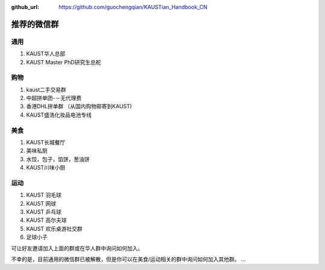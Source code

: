 :github_url: https://github.com/guochengqian/KAUSTian_Handbook_CN

.. role:: raw-html(raw)
   :format: html
.. default-role:: raw-html

推荐的微信群
=============

通用
------

1. KAUST华人总部
2. KAUST Master PhD研究生总舵

购物
------

1. kaust二手交易群
2. 中超拼单团-－无代理费
3. 香港DHL拼单群 （从国内购物邮寄到KAUST)
4. KAUST盛浩化妆品电池专线

美食
------

1. KAUST长城餐厅
2. 美味私厨
3. 水饺，包子，馅饼，葱油饼
4. KAUST川味小厨

运动
------

1. KAUST 羽毛球
2. KAUST 网球
3. KAUST 乒乓球
4. KAUST 高尔夫球
5. KAUST 欢乐桌游社交群
6. 足球小子


可让好友邀请加入上面的群或在华人群中询问如何加入。

不幸的是，目前通用的微信群已被解散，但是你可以在美食/运动相关的群中询问如何加入其他群。
...



